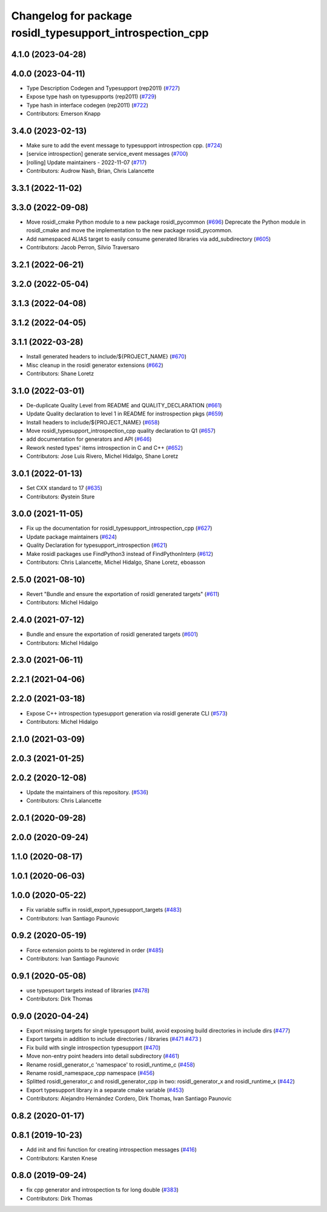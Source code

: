 ^^^^^^^^^^^^^^^^^^^^^^^^^^^^^^^^^^^^^^^^^^^^^^^^^^^^^^^^^^
Changelog for package rosidl_typesupport_introspection_cpp
^^^^^^^^^^^^^^^^^^^^^^^^^^^^^^^^^^^^^^^^^^^^^^^^^^^^^^^^^^

4.1.0 (2023-04-28)
------------------

4.0.0 (2023-04-11)
------------------
* Type Description Codegen and Typesupport  (rep2011) (`#727 <https://github.com/ros2/rosidl/issues/727>`_)
* Expose type hash on typesupports (rep2011) (`#729 <https://github.com/ros2/rosidl/issues/729>`_)
* Type hash in interface codegen (rep2011) (`#722 <https://github.com/ros2/rosidl/issues/722>`_)
* Contributors: Emerson Knapp

3.4.0 (2023-02-13)
------------------
* Make sure to add the event message to typesupport introspection cpp. (`#724 <https://github.com/ros2/rosidl/issues/724>`_)
* [service introspection] generate service_event messages (`#700 <https://github.com/ros2/rosidl/issues/700>`_)
* [rolling] Update maintainers - 2022-11-07 (`#717 <https://github.com/ros2/rosidl/issues/717>`_)
* Contributors: Audrow Nash, Brian, Chris Lalancette

3.3.1 (2022-11-02)
------------------

3.3.0 (2022-09-08)
------------------
* Move rosidl_cmake Python module to a new package rosidl_pycommon (`#696 <https://github.com/ros2/rosidl/issues/696>`_)
  Deprecate the Python module in rosidl_cmake and move the implementation to the new package rosidl_pycommon.
* Add namespaced ALIAS target to easily consume generated libraries via add_subdirectory (`#605 <https://github.com/ros2/rosidl/issues/605>`_)
* Contributors: Jacob Perron, Silvio Traversaro

3.2.1 (2022-06-21)
------------------

3.2.0 (2022-05-04)
------------------

3.1.3 (2022-04-08)
------------------

3.1.2 (2022-04-05)
------------------

3.1.1 (2022-03-28)
------------------
* Install generated headers to include/${PROJECT_NAME} (`#670 <https://github.com/ros2/rosidl/issues/670>`_)
* Misc cleanup in the rosidl generator extensions (`#662 <https://github.com/ros2/rosidl/issues/662>`_)
* Contributors: Shane Loretz

3.1.0 (2022-03-01)
------------------
* De-duplicate Quality Level from README and QUALITY_DECLARATION (`#661 <https://github.com/ros2/rosidl/issues/661>`_)
* Update Quality declaration to level 1 in README for instrospection pkgs (`#659 <https://github.com/ros2/rosidl/issues/659>`_)
* Install headers to include/${PROJECT_NAME} (`#658 <https://github.com/ros2/rosidl/issues/658>`_)
* Move rosidl_typesupport_introspection_cpp quality declaration to Q1 (`#657 <https://github.com/ros2/rosidl/issues/657>`_)
* add documentation for generators and API (`#646 <https://github.com/ros2/rosidl/issues/646>`_)
* Rework nested types' items introspection in C and C++ (`#652 <https://github.com/ros2/rosidl/issues/652>`_)
* Contributors: Jose Luis Rivero, Michel Hidalgo, Shane Loretz

3.0.1 (2022-01-13)
------------------
* Set CXX standard to 17 (`#635 <https://github.com/ros2/rosidl/issues/635>`_)
* Contributors: Øystein Sture

3.0.0 (2021-11-05)
------------------
* Fix up the documentation for rosidl_typesupport_introspection_cpp (`#627 <https://github.com/ros2/rosidl/issues/627>`_)
* Update package maintainers (`#624 <https://github.com/ros2/rosidl/issues/624>`_)
* Quality Declaration for typesupport_introspection (`#621 <https://github.com/ros2/rosidl/issues/621>`_)
* Make rosidl packages use FindPython3 instead of FindPythonInterp (`#612 <https://github.com/ros2/rosidl/issues/612>`_)
* Contributors: Chris Lalancette, Michel Hidalgo, Shane Loretz, eboasson

2.5.0 (2021-08-10)
------------------
* Revert "Bundle and ensure the exportation of rosidl generated targets" (`#611 <https://github.com/ros2/rosidl/issues/611>`_)
* Contributors: Michel Hidalgo

2.4.0 (2021-07-12)
------------------
* Bundle and ensure the exportation of rosidl generated targets (`#601 <https://github.com/ros2/rosidl/issues/601>`_)
* Contributors: Michel Hidalgo

2.3.0 (2021-06-11)
------------------

2.2.1 (2021-04-06)
------------------

2.2.0 (2021-03-18)
------------------
* Expose C++ introspection typesupport generation via rosidl generate CLI  (`#573 <https://github.com/ros2/rosidl/issues/573>`_)
* Contributors: Michel Hidalgo

2.1.0 (2021-03-09)
------------------

2.0.3 (2021-01-25)
------------------

2.0.2 (2020-12-08)
------------------
* Update the maintainers of this repository. (`#536 <https://github.com/ros2/rosidl/issues/536>`_)
* Contributors: Chris Lalancette

2.0.1 (2020-09-28)
------------------

2.0.0 (2020-09-24)
------------------

1.1.0 (2020-08-17)
------------------

1.0.1 (2020-06-03)
------------------

1.0.0 (2020-05-22)
------------------
* Fix variable suffix in rosidl_export_typesupport_targets (`#483 <https://github.com/ros2/rosidl/issues/483>`_)
* Contributors: Ivan Santiago Paunovic

0.9.2 (2020-05-19)
------------------
* Force extension points to be registered in order (`#485 <https://github.com/ros2/rosidl/issues/485>`_)
* Contributors: Ivan Santiago Paunovic

0.9.1 (2020-05-08)
------------------
* use typesuport targets instead of libraries (`#478 <https://github.com/ros2/rosidl/issues/478>`_)
* Contributors: Dirk Thomas

0.9.0 (2020-04-24)
------------------
* Export missing targets for single typesupport build, avoid exposing build directories in include dirs (`#477 <https://github.com/ros2/rosidl/issues/477>`_)
* Export targets in addition to include directories / libraries (`#471 <https://github.com/ros2/rosidl/issues/471>`_ `#473 <https://github.com/ros2/rosidl/issues/473>`_ )
* Fix build with single introspection typesupport (`#470 <https://github.com/ros2/rosidl/issues/470>`_)
* Move non-entry point headers into detail subdirectory (`#461 <https://github.com/ros2/rosidl/issues/461>`_)
* Rename rosidl_generator_c 'namespace' to rosidl_runtime_c (`#458 <https://github.com/ros2/rosidl/issues/458>`_)
* Rename rosidl_namespace_cpp namespace (`#456 <https://github.com/ros2/rosidl/issues/456>`_)
* Splitted rosidl_generator_c and rosidl_generator_cpp in two: rosidl_generator_x and rosidl_runtime_x (`#442 <https://github.com/ros2/rosidl/issues/442>`_)
* Export typesupport library in a separate cmake variable (`#453 <https://github.com/ros2/rosidl/issues/453>`_)
* Contributors: Alejandro Hernández Cordero, Dirk Thomas, Ivan Santiago Paunovic

0.8.2 (2020-01-17)
------------------

0.8.1 (2019-10-23)
------------------
* Add init and fini function for creating introspection messages (`#416 <https://github.com/ros2/rosidl/issues/416>`_)
* Contributors: Karsten Knese

0.8.0 (2019-09-24)
------------------
* fix cpp generator and introspection ts for long double (`#383 <https://github.com/ros2/rosidl/issues/383>`_)
* Contributors: Dirk Thomas
